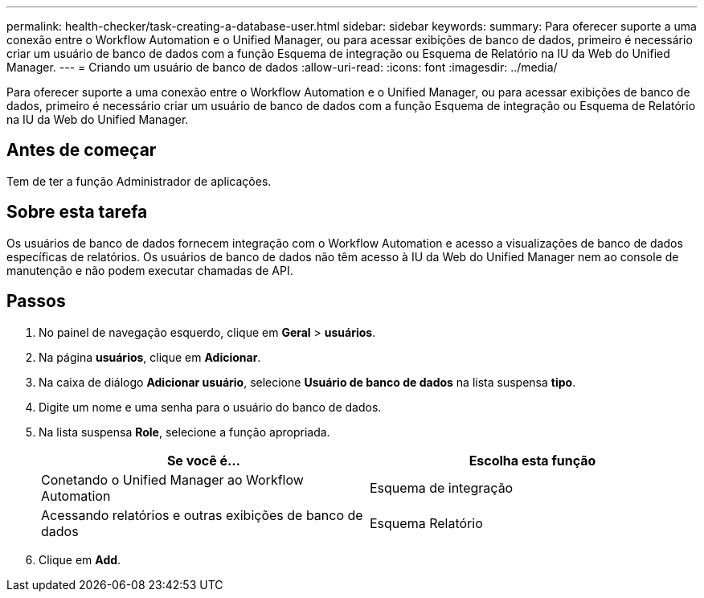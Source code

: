 ---
permalink: health-checker/task-creating-a-database-user.html 
sidebar: sidebar 
keywords:  
summary: Para oferecer suporte a uma conexão entre o Workflow Automation e o Unified Manager, ou para acessar exibições de banco de dados, primeiro é necessário criar um usuário de banco de dados com a função Esquema de integração ou Esquema de Relatório na IU da Web do Unified Manager. 
---
= Criando um usuário de banco de dados
:allow-uri-read: 
:icons: font
:imagesdir: ../media/


[role="lead"]
Para oferecer suporte a uma conexão entre o Workflow Automation e o Unified Manager, ou para acessar exibições de banco de dados, primeiro é necessário criar um usuário de banco de dados com a função Esquema de integração ou Esquema de Relatório na IU da Web do Unified Manager.



== Antes de começar

Tem de ter a função Administrador de aplicações.



== Sobre esta tarefa

Os usuários de banco de dados fornecem integração com o Workflow Automation e acesso a visualizações de banco de dados específicas de relatórios. Os usuários de banco de dados não têm acesso à IU da Web do Unified Manager nem ao console de manutenção e não podem executar chamadas de API.



== Passos

. No painel de navegação esquerdo, clique em *Geral* > *usuários*.
. Na página *usuários*, clique em *Adicionar*.
. Na caixa de diálogo *Adicionar usuário*, selecione *Usuário de banco de dados* na lista suspensa *tipo*.
. Digite um nome e uma senha para o usuário do banco de dados.
. Na lista suspensa *Role*, selecione a função apropriada.
+
|===
| Se você é... | Escolha esta função 


 a| 
Conetando o Unified Manager ao Workflow Automation
 a| 
Esquema de integração



 a| 
Acessando relatórios e outras exibições de banco de dados
 a| 
Esquema Relatório

|===
. Clique em *Add*.

